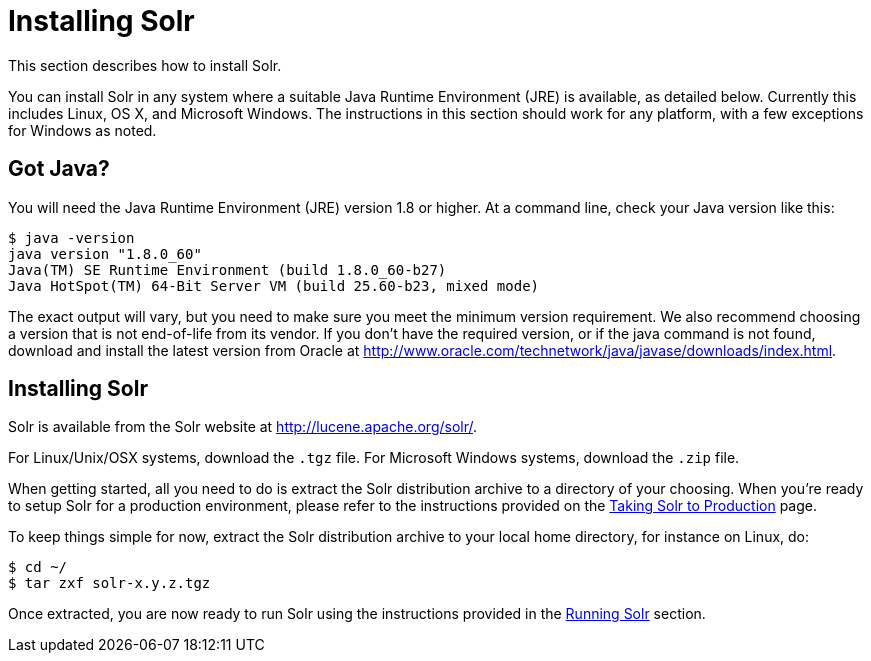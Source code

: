 = Installing Solr
:page-shortname: installing-solr
:page-permalink: installing-solr.html

This section describes how to install Solr.

You can install Solr in any system where a suitable Java Runtime Environment (JRE) is available, as detailed below. Currently this includes Linux, OS X, and Microsoft Windows. The instructions in this section should work for any platform, with a few exceptions for Windows as noted.

== Got Java?

You will need the Java Runtime Environment (JRE) version 1.8 or higher. At a command line, check your Java version like this:

[source,plain]
----
$ java -version
java version "1.8.0_60"
Java(TM) SE Runtime Environment (build 1.8.0_60-b27)
Java HotSpot(TM) 64-Bit Server VM (build 25.60-b23, mixed mode)
----

The exact output will vary, but you need to make sure you meet the minimum version requirement. We also recommend choosing a version that is not end-of-life from its vendor. If you don't have the required version, or if the java command is not found, download and install the latest version from Oracle at http://www.oracle.com/technetwork/java/javase/downloads/index.html.

[[install-command]]
== Installing Solr

Solr is available from the Solr website at http://lucene.apache.org/solr/.

For Linux/Unix/OSX systems, download the `.tgz` file. For Microsoft Windows systems, download the `.zip` file.

When getting started, all you need to do is extract the Solr distribution archive to a directory of your choosing. When you're ready to setup Solr for a production environment, please refer to the instructions provided on the <<taking-solr-to-production.adoc#taking-solr-to-production,Taking Solr to Production>> page.

To keep things simple for now, extract the Solr distribution archive to your local home directory, for instance on Linux, do:

[source,plain]
----
$ cd ~/
$ tar zxf solr-x.y.z.tgz
----

Once extracted, you are now ready to run Solr using the instructions provided in the <<running-solr.adoc#running-solr,Running Solr>> section.
